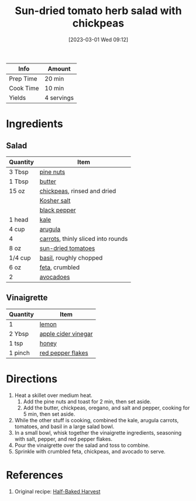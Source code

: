 :PROPERTIES:
:ID:       b05779c7-6e91-44ad-83f8-7412cdfb8fb1
:END:
#+TITLE: Sun-dried tomato herb salad with chickpeas
#+DATE: [2023-03-01 Wed 09:12]
#+LAST_MODIFIED: [2023-03-01 Wed 09:20]
#+FILETAGS: :vegetarian:entree:salads:recipes:

| Info      | Amount     |
|-----------+------------|
| Prep Time | 20 min     |
| Cook Time | 10 min     |
| Yields    | 4 servings |

* Ingredients

** Salad

   | Quantity | Item                               |
   |----------+------------------------------------|
   | 3 Tbsp   | [[id:d3ed6d00-389c-4582-a314-3b1125162b3d][pine nuts]]                          |
   | 1 Tbsp   | [[id:c2560014-7e89-4ef5-a628-378773b307e5][butter]]                             |
   | 15 oz    | [[id:5bc0ee0b-9586-4918-b096-519617896669][chickpeas]], rinsed and dried        |
   |          | [[id:026747d6-33c9-43c8-9d71-e201ed476116][Kosher salt]]                        |
   |          | [[id:68516e6c-ad08-45fd-852b-ba45ce50a68b][black pepper]]                       |
   | 1 head   | [[id:36223b51-b988-470c-ab00-748e4a5b3e66][kale]]                               |
   | 4 cup    | [[id:5e36609a-fd6f-49ce-9707-d28edbcb1860][arugula]]                            |
   | 4        | [[id:3bff7e0c-815d-44cd-ae7b-296924ca59b0][carrots]], thinly sliced into rounds |
   | 8 oz     | [[id:ad9aeb4e-4928-4086-b9a0-6acdbaedb591][sun-dried tomatoes]]                 |
   | 1/4 cup  | [[id:f62c8021-74a6-4070-a240-25e5c072cdba][basil]], roughly chopped             |
   | 6 oz     | [[id:0542dc9c-467d-467c-8b28-a319f5993572][feta]], crumbled                     |
   | 2        | [[id:89016951-c43f-4a15-9f44-8430793f9529][avocadoes]]                          |

** Vinaigrette

   | Quantity | Item                |
   |----------+---------------------|
   | 1        | [[id:3bf1d509-27e0-42f6-a975-be224e071ba7][lemon]]               |
   | 2 Ybsp   | [[id:9557565b-cbae-4bc7-bac6-d3e8ee9b3e6b][apple cider vinegar]] |
   | 1 tsp    | [[id:257897fc-30ec-4477-aa93-abff6398d8c1][honey]]               |
   | 1 pinch  | [[id:f19e1410-5db4-4f98-ae57-a40c7cec7912][red pepper flakes]]   |

* Directions

  1. Heat a skillet over medium heat.
	 1. Add the pine nuts and toast for 2 min, then set aside.
	 2. Add the butter, chickpeas, oregano, and salt and pepper, cooking for 5 min, then set aside.
  2. While the other stuff is cooking, combined the kale, arugula carrots, tomatoes, and basil in a large salad bowl.
  3. In a small bowl, whisk together the vinaigrette ingredients, seasoning with salt, pepper, and red pepper flakes.
  4. Pour the vinaigrette over the salad and toss to combine.
  5. Sprinkle with crumbled feta, chickpeas, and avocado to serve.

* References

  1. Original recipe: [[https://halfbakedharvest.com/wprm_print/72900][Half-Baked Harvest]]

